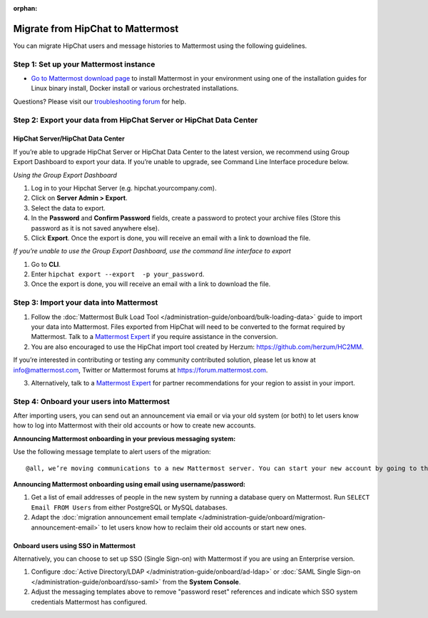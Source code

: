 :orphan:

.. Users trying to access this page are now redirected to /administration-guide/onboard/migrating-to-mattermost.html#migrating-from-slack instead

Migrate from HipChat to Mattermost
==================================

You can migrate HipChat users and message histories to Mattermost using the following guidelines.

Step 1:  Set up your Mattermost instance
-----------------------------------------

- `Go to Mattermost download page <https://mattermost.com/download/>`__ to install Mattermost in your environment using one of the installation guides for Linux binary install, Docker install or various orchestrated installations. 

Questions? Please visit our `troubleshooting forum <https://forum.mattermost.com/t/how-to-use-the-troubleshooting-forum/150>`__ for help. 

Step 2:  Export your data from HipChat Server or HipChat Data Center
---------------------------------------------------------------------

HipChat Server/HipChat Data Center
~~~~~~~~~~~~~~~~~~~~~~~~~~~~~~~~~~~~~

If you’re able to upgrade HipChat Server or HipChat Data Center to the latest version, we recommend using Group Export Dashboard to export your data. If you’re unable to upgrade, see Command Line Interface procedure below. 

*Using the Group Export Dashboard*

#. Log in to your Hipchat Server (e.g. hipchat.yourcompany.com).
#. Click on **Server Admin > Export**.
#. Select the data to export.
#. In the **Password** and **Confirm Password** fields, create a password to protect your archive files (Store this password as it is not saved anywhere else).
#. Click **Export**. Once the export is done, you will receive an email with a link to download the file.

*If you’re unable to use the Group Export Dashboard, use the command line interface to export*

#. Go to **CLI**.
#. Enter ``hipchat export --export  -p your_password``.
#. Once the export is done, you will receive an email with a link to download the file.

Step 3: Import your data into Mattermost 
----------------------------------------

1. Follow the :doc:`Mattermost Bulk Load Tool </administration-guide/onboard/bulk-loading-data>` guide to import your data into Mattermost. Files exported from HipChat will need to be converted to the format required by Mattermost. Talk to a `Mattermost Expert <https://mattermost.com/contact-sales/>`_ if you require assistance in the conversion. 

2. You are also encouraged to use the HipChat import tool created by Herzum: https://github.com/herzum/HC2MM.

If you’re interested in contributing or testing any community contributed solution, please let us know at info@mattermost.com, Twitter or Mattermost forums at https://forum.mattermost.com.

3. Alternatively, talk to a `Mattermost Expert <https://mattermost.com/contact-sales/>`_ for partner recommendations for your region to assist in your import. 
  
Step 4: Onboard your users into Mattermost
-------------------------------------------

After importing users, you can send out an announcement via email or via your old system (or both) to let users know how to log into Mattermost with their old accounts or how to create new accounts.
 
**Announcing Mattermost onboarding in your previous messaging system:**
 
Use the following message template to alert users of the migration::

     @all, we’re moving communications to a new Mattermost server. You can start your new account by going to the [your new location, e.g. ``https://yourcompany.com/mattermost``], selecting **I forgot my password**, and entering the email you used on this system in the Reset Password page to set up new credentials. Your message history and channels should carry over from this system into Mattermost. Any questions? Please let us know.

**Announcing Mattermost onboarding using email using username/password:**

#. Get a list of email addresses of people in the new system by running a database query on Mattermost. Run ``SELECT Email FROM Users`` from either PostgreSQL or MySQL databases. 
#. Adapt the :doc:`migration announcement email template </administration-guide/onboard/migration-announcement-email>` to let users know how to reclaim their old accounts or start new ones.

Onboard users using SSO in Mattermost
~~~~~~~~~~~~~~~~~~~~~~~~~~~~~~~~~~~~~~

Alternatively, you can choose to set up SSO (Single Sign-on) with Mattermost if you are using an Enterprise version.  

#. Configure :doc:`Active Directory/LDAP </administration-guide/onboard/ad-ldap>` or :doc:`SAML Single Sign-on </administration-guide/onboard/sso-saml>` from the **System Console**.
#. Adjust the messaging templates above to remove "password reset" references and indicate which SSO system credentials Mattermost has configured.
